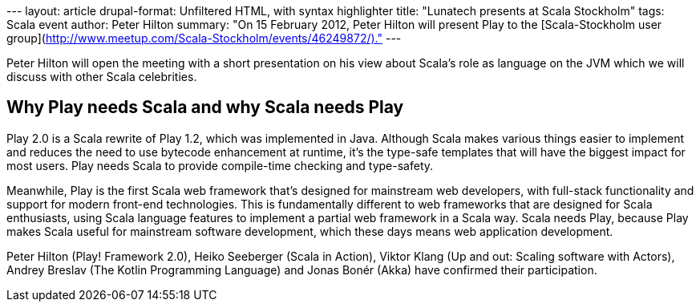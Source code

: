 --- layout: article drupal-format: Unfiltered HTML, with syntax
highlighter title: "Lunatech presents at Scala Stockholm" tags: Scala
event author: Peter Hilton summary: "On 15 February 2012, Peter Hilton
will present Play to the [Scala-Stockholm user
group](http://www.meetup.com/Scala-Stockholm/events/46249872/)." ---

Peter Hilton will open the meeting with a short presentation on his view
about Scala's role as language on the JVM which we will discuss with
other Scala celebrities.

== Why Play needs Scala and why Scala needs Play

Play 2.0 is a Scala rewrite of Play 1.2, which was implemented in Java.
Although Scala makes various things easier to implement and reduces the
need to use bytecode enhancement at runtime, it's the type-safe
templates that will have the biggest impact for most users. Play needs
Scala to provide compile-time checking and type-safety.

Meanwhile, Play is the first Scala web framework that's designed for
mainstream web developers, with full-stack functionality and support for
modern front-end technologies. This is fundamentally different to web
frameworks that are designed for Scala enthusiasts, using Scala language
features to implement a partial web framework in a Scala way. Scala
needs Play, because Play makes Scala useful for mainstream software
development, which these days means web application development.

Peter Hilton (Play! Framework 2.0), Heiko Seeberger (Scala in Action),
Viktor Klang (Up and out: Scaling software with Actors), ﻿Andrey Breslav
(The Kotlin Programming Language)﻿ and Jonas Bonér (Akka) have confirmed
their participation.
